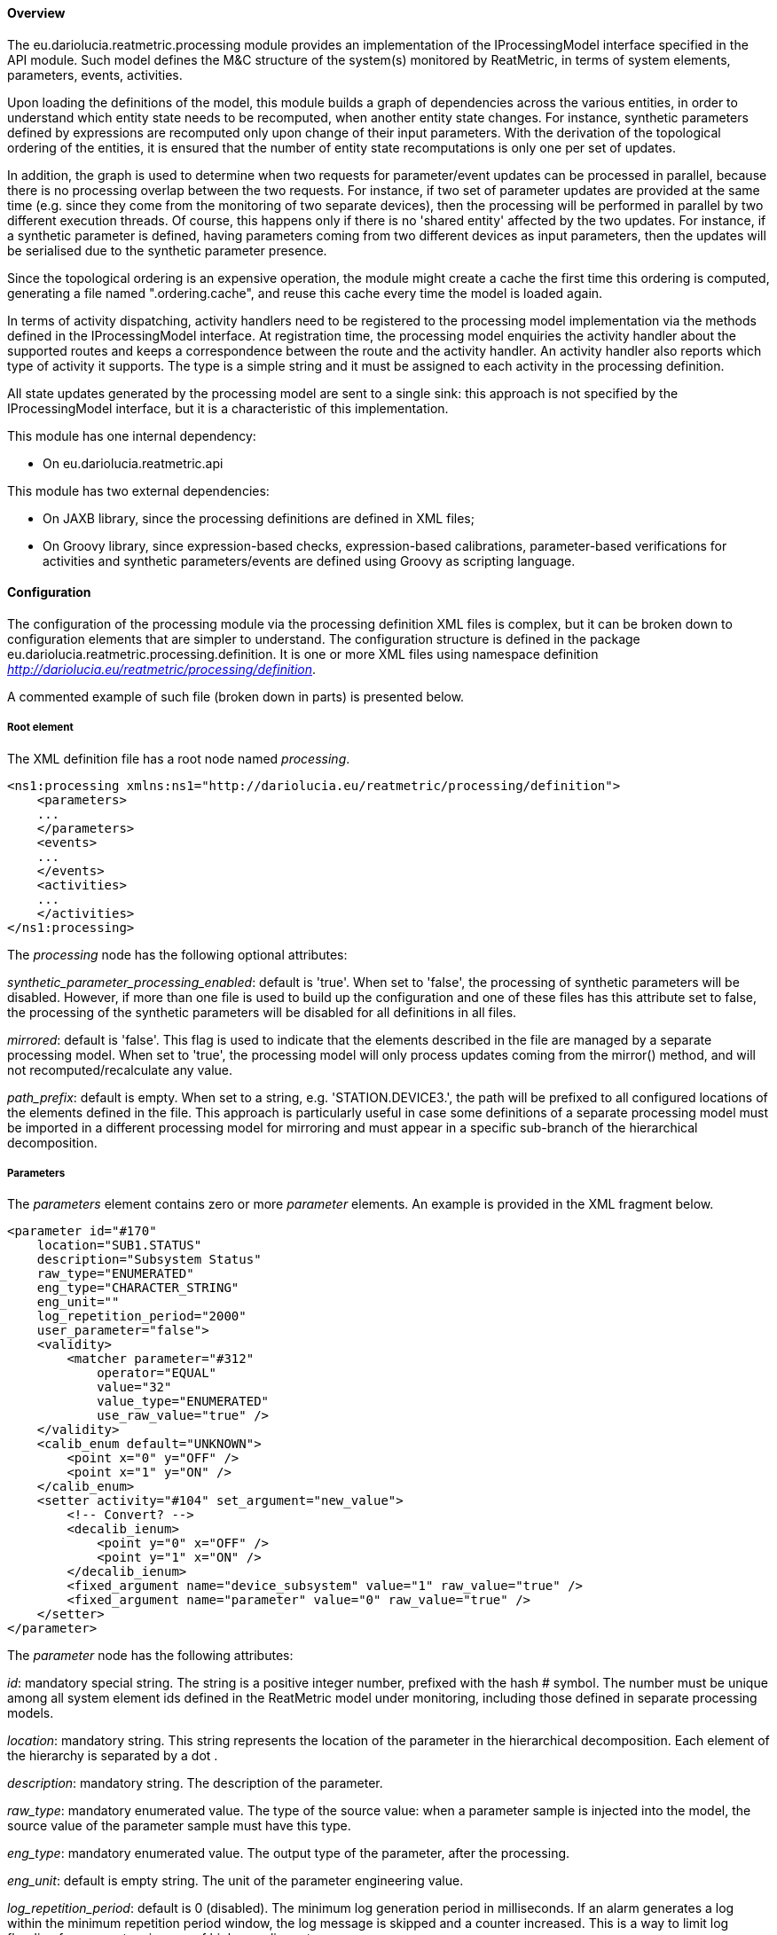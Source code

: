 ==== Overview
The eu.dariolucia.reatmetric.processing module provides an implementation of the IProcessingModel interface specified in
the API module. Such model defines the M&C structure of the system(s) monitored by ReatMetric, in terms of system
elements, parameters, events, activities.

Upon loading the definitions of the model, this module builds a graph of dependencies across the various entities, in
order to understand which entity state needs to be recomputed, when another entity state changes. For instance, synthetic
parameters defined by expressions are recomputed only upon change of their input parameters. With the derivation of the
topological ordering of the entities, it is ensured that the number of entity state recomputations is only one per set of
updates.

In addition, the graph is used to determine when two requests for parameter/event updates can be processed in parallel,
because there is no processing overlap between the two requests. For instance, if two set of parameter updates are
provided at the same time (e.g. since they come from the monitoring of two separate devices), then the processing will
be performed in parallel by two different execution threads. Of course, this happens only if there is no 'shared entity'
affected by the two updates. For instance, if a synthetic parameter is defined, having parameters coming from two
different devices as input parameters, then the updates will be serialised due to the synthetic parameter presence.

Since the topological ordering is an expensive operation, the module might create a cache the first time this ordering is
computed, generating a file named ".ordering.cache", and reuse this cache every time the model is loaded again.

In terms of activity dispatching, activity handlers need to be registered to the processing model implementation via
the methods defined in the IProcessingModel interface. At registration time, the processing model enquiries the activity
handler about the supported routes and keeps a correspondence between the route and the activity handler. An activity
handler also reports which type of activity it supports. The type is a simple string and it must be assigned to each
activity in the processing definition.

All state updates generated by the processing model are sent to a single sink: this approach is not specified by the
IProcessingModel interface, but it is a characteristic of this implementation.

This module has one internal dependency:

* On eu.dariolucia.reatmetric.api

This module has two external dependencies:

* On JAXB library, since the processing definitions are defined in XML files;
* On Groovy library, since expression-based checks, expression-based calibrations, parameter-based verifications for
activities and synthetic parameters/events are defined using Groovy as scripting language.

==== Configuration
The configuration of the processing module via the processing definition XML files is complex, but it can be
broken down to configuration elements that are simpler to understand. The configuration structure is defined in the
package eu.dariolucia.reatmetric.processing.definition. It is one or more XML files using namespace definition
_http://dariolucia.eu/reatmetric/processing/definition_.

A commented example of such file (broken down in parts) is presented below.

===== Root element
The XML definition file has a root node named _processing_.

[source,xml]
----
<ns1:processing xmlns:ns1="http://dariolucia.eu/reatmetric/processing/definition">
    <parameters>
    ...
    </parameters>
    <events>
    ...
    </events>
    <activities>
    ...
    </activities>
</ns1:processing>
----

The _processing_ node has the following optional attributes:

_synthetic_parameter_processing_enabled_: default is 'true'. When set to 'false', the processing of synthetic parameters
will be disabled. However, if more than one file is used to build up the configuration and one of these files has this
attribute set to false, the processing of the synthetic parameters will be disabled for all definitions in all files.

_mirrored_: default is 'false'. This flag is used to indicate that the elements described in the
file are managed by a separate processing model. When set to 'true', the processing model will only process updates coming from the mirror()
method, and will not recomputed/recalculate any value.

_path_prefix_: default is empty. When set to a string, e.g. 'STATION.DEVICE3.', the path will be prefixed to all configured
locations of the elements defined in the file. This approach is particularly useful in case some definitions of a separate
processing model must be imported in a different processing model for mirroring and must appear in a specific sub-branch
of the hierarchical decomposition.

===== Parameters

The _parameters_ element contains zero or more _parameter_ elements. An example is provided in the XML fragment below.

[source,xml]
----
<parameter id="#170"
    location="SUB1.STATUS"
    description="Subsystem Status"
    raw_type="ENUMERATED"
    eng_type="CHARACTER_STRING"
    eng_unit=""
    log_repetition_period="2000"
    user_parameter="false">
    <validity>
        <matcher parameter="#312"
            operator="EQUAL"
            value="32"
            value_type="ENUMERATED"
            use_raw_value="true" />
    </validity>
    <calib_enum default="UNKNOWN">
        <point x="0" y="OFF" />
        <point x="1" y="ON" />
    </calib_enum>
    <setter activity="#104" set_argument="new_value">
        <!-- Convert? -->
        <decalib_ienum>
            <point y="0" x="OFF" />
            <point y="1" x="ON" />
        </decalib_ienum>
        <fixed_argument name="device_subsystem" value="1" raw_value="true" />
        <fixed_argument name="parameter" value="0" raw_value="true" />
    </setter>
</parameter>
----

The _parameter_ node has the following attributes:

_id_: mandatory special string. The string is a positive integer number, prefixed with the hash # symbol. The number must be unique among all
system element ids defined in the ReatMetric model under monitoring, including those defined in separate processing models.

_location_: mandatory string. This string represents the location of the parameter in the hierarchical decomposition. Each
element of the hierarchy is separated by a dot .

_description_: mandatory string. The description of the parameter.

_raw_type_: mandatory enumerated value. The type of the source value: when a parameter sample is injected into the model, the source value
of the parameter sample must have this type.

_eng_type_: mandatory enumerated value. The output type of the parameter, after the processing.

_eng_unit_: default is empty string. The unit of the parameter engineering value.

_log_repetition_period_: default is 0 (disabled). The minimum log generation period in milliseconds. If an alarm generates
a log within the minimum repetition period window, the log message is skipped and a counter increased. This is a way to
limit log flooding for parameters in case of high sampling rates.

_user_parameter_: default is 'false'. This attribute indicates whether a parameter must be considered a user-parameter,
i.e. not linked to external device parameters but rather settable directly from users, drivers or other ReatMetric elements and
not via a setter element, which is mapped to an activity for dispatching and remote execution. User parameters can be
considered 'internal' parameters, which can be useful to define globally available values and properties, with all the
processing capabilities of validity, calibrations, checks and triggers available for standard parameters.

The _parameter_ node has the following sub-elements:

_validity_: optional, if not provided the parameter is always considered valid. The _validity_ element can contain either
a _match_ element or a _condition_ sub-element. A _match_ element is used to determine the validity based on a comparison
between the value (source or engineering) of a second parameter, and the value specified in the definition, with the related
operator (equal, higher, lower, not equal...). A _condition_ element specifies a Groovy expression that shall return
a boolean value upon evaluation.

_synthetic_

_default_value_

_calib_x_

_checks_

_setter_

_triggers_



===== Events

===== Activities
